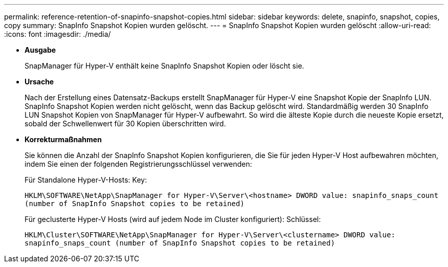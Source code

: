 ---
permalink: reference-retention-of-snapinfo-snapshot-copies.html 
sidebar: sidebar 
keywords: delete, snapinfo, snapshot, copies, copy 
summary: SnapInfo Snapshot Kopien wurden gelöscht. 
---
= SnapInfo Snapshot Kopien wurden gelöscht
:allow-uri-read: 
:icons: font
:imagesdir: ./media/


* *Ausgabe*
+
SnapManager für Hyper-V enthält keine SnapInfo Snapshot Kopien oder löscht sie.

* *Ursache*
+
Nach der Erstellung eines Datensatz-Backups erstellt SnapManager für Hyper-V eine Snapshot Kopie der SnapInfo LUN. SnapInfo Snapshot Kopien werden nicht gelöscht, wenn das Backup gelöscht wird. Standardmäßig werden 30 SnapInfo LUN Snapshot Kopien von SnapManager für Hyper-V aufbewahrt. So wird die älteste Kopie durch die neueste Kopie ersetzt, sobald der Schwellenwert für 30 Kopien überschritten wird.

* *Korrekturmaßnahmen*
+
Sie können die Anzahl der SnapInfo Snapshot Kopien konfigurieren, die Sie für jeden Hyper-V Host aufbewahren möchten, indem Sie einen der folgenden Registrierungsschlüssel verwenden:

+
Für Standalone Hyper-V-Hosts: Key:

+
`HKLM\SOFTWARE\NetApp\SnapManager for Hyper-V\Server\<hostname> DWORD value: snapinfo_snaps_count (number of SnapInfo Snapshot copies to be retained)`

+
Für geclusterte Hyper-V Hosts (wird auf jedem Node im Cluster konfiguriert): Schlüssel:

+
`HKLM\Cluster\SOFTWARE\NetApp\SnapManager for Hyper-V\Server\<clustername> DWORD value: snapinfo_snaps_count (number of SnapInfo Snapshot copies to be retained)`


